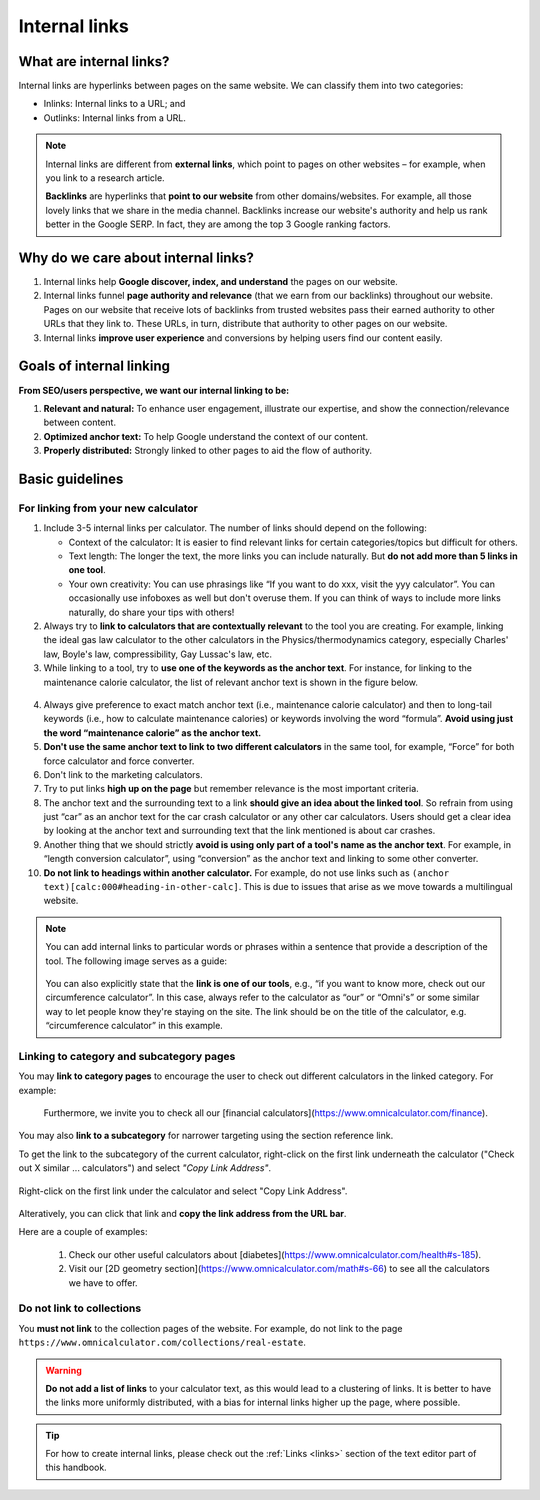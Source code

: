 .. _internalLinks:

Internal links
==============

What are internal links?
------------------------

Internal links are hyperlinks between pages on the same website. We can classify them into two categories:

* Inlinks: Internal links to a URL; and
* Outlinks: Internal links from a URL.

.. note::

   Internal links are different from **external links**, which point to pages on other websites – for example, when you link to a research article.

   **Backlinks** are hyperlinks that **point to our website** from other domains/websites. For example, all those lovely links that we share in the media channel. Backlinks increase our website's authority and help us rank better in the Google SERP. In fact, they are among the top 3 Google ranking factors.

Why do we care about internal links?
------------------------------------

1. Internal links help **Google discover, index, and understand** the pages on our website.
2. Internal links funnel **page authority and relevance** (that we earn from our backlinks) throughout our website. Pages on our website that receive lots of backlinks from trusted websites pass their earned authority to other URLs that they link to. These URLs, in turn, distribute that authority to other pages on our website.
3. Internal links **improve user experience** and conversions by helping users find our content easily.

Goals of internal linking
-------------------------

**From SEO/users perspective, we want our internal linking to be:**

1. **Relevant and natural:** To enhance user engagement, illustrate our expertise, and show the connection/relevance between content.
2. **Optimized anchor text:** To help Google understand the context of our content.
3. **Properly distributed:** Strongly linked to other pages to aid the flow of authority.

Basic guidelines 
----------------

For linking from your new calculator
^^^^^^^^^^^^^^^^^^^^^^^^^^^^^^^^^^^^

1. Include 3-5 internal links per calculator. The number of links should depend on the following:
   
   * Context of the calculator: It is easier to find relevant links for certain categories/topics but difficult for others.
   * Text length: The longer the text, the more links you can include naturally. But **do not add more than 5 links in one tool**.
   * Your own creativity: You can use phrasings like “If you want to do xxx, visit the yyy calculator”. You can occasionally use infoboxes as well but don't overuse them. If you can think of ways to include more links naturally, do share your tips with others! 

2. Always try to **link to calculators that are contextually relevant** to the tool you are creating. For example, linking the ideal gas law calculator to the other calculators in the Physics/thermodynamics category, especially Charles' law, Boyle's law, compressibility, Gay Lussac's law, etc.
3. While linking to a tool, try to **use one of the keywords as the anchor text**. For instance, for linking to the maintenance calorie calculator, the list of relevant anchor text is shown in the figure below.

.. figure:: img/links-keywords-anchor.png
   :alt: Example of keywords for anchor text to the maintenance calorie calculator
   :align: center


4. Always give preference to exact match anchor text (i.e., maintenance calorie calculator) and then to long-tail keywords (i.e., how to calculate maintenance calories) or keywords involving the word “formula”. **Avoid using just the word “maintenance calorie” as the anchor text.**

5. **Don't use the same anchor text to link to two different calculators** in the same tool, for example, “Force” for both force calculator and force converter.

6. Don't link to the marketing calculators.

7. Try to put links **high up on the page** but remember relevance is the most important criteria.

8. The anchor text and the surrounding text to a link **should give an idea about the linked tool**. So refrain from using just “car” as an anchor text for the car crash calculator or any other car calculators. Users should get a clear idea by looking at the anchor text and surrounding text that the link mentioned is about car crashes.

9. Another thing that we should strictly **avoid is using only part of a tool's name as the anchor text**. For example, in “length conversion calculator”, using “conversion” as the anchor text and linking to some other converter.

10. **Do not link to headings within another calculator.** For example, do not use links such as ``(anchor text)[calc:000#heading-in-other-calc]``. This is due to issues that arise as we move towards a multilingual website.

.. note::
   You can add internal links to particular words or phrases within a sentence that provide a description of the tool. The following image serves as a guide:

   .. _links_guide:
   .. figure:: img/links_guide.jpg
      :alt: Where to add links
      :align: center

       

   You can also explicitly state that the **link is one of our tools**, e.g., “if you want to know more, check out our circumference calculator”. In this case, always refer to the calculator as “our” or “Omni's” or some similar way to let people know they're staying on the site. The link should be on the title of the calculator, e.g. “circumference calculator” in this example.

Linking to category and subcategory pages
^^^^^^^^^^^^^^^^^^^^^^^^^^^^^^^^^^^^^^^^^

You may **link to category pages** to encourage the user to check out different calculators in the linked category. For example:

  Furthermore, we invite you to check all our [financial calculators](https://www.omnicalculator.com/finance).

You may also **link to a subcategory** for narrower targeting using the section reference link.

To get the link to the subcategory of the current calculator, right-click on the first link underneath the calculator ("Check out X similar ... calculators") and select *"Copy Link Address"*.

.. figure:: img/how-to-get-subcat-link.jpg
      :alt: How to find a subcategory link
      :align: center
      
      Right-click on the first link under the calculator and select "Copy Link Address".


Alteratively, you can click that link and **copy the link address from the URL bar**.

Here are a couple of examples:

  1. Check our other useful calculators about [diabetes](https://www.omnicalculator.com/health#s-185).
  2. Visit our [2D geometry section](https://www.omnicalculator.com/math#s-66) to see all the calculators we have to offer.

  
Do not link to collections
^^^^^^^^^^^^^^^^^^^^^^^^^^

You **must not link** to the collection pages of the website. For example, do not link to the page ``https://www.omnicalculator.com/collections/real-estate``.

.. warning::
   **Do not add a list of links** to your calculator text, as this would lead to a clustering of links. It is better to have the links more uniformly distributed, with a bias for internal links higher up the page, where possible.

.. tip::

   For how to create internal links, please check out the :ref:`Links <links>` section of the text editor part of this handbook.
